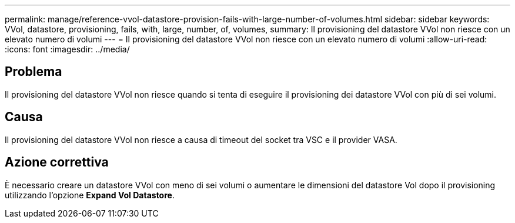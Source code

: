 ---
permalink: manage/reference-vvol-datastore-provision-fails-with-large-number-of-volumes.html 
sidebar: sidebar 
keywords: VVol, datastore, provisioning, fails, with, large, number, of, volumes, 
summary: Il provisioning del datastore VVol non riesce con un elevato numero di volumi 
---
= Il provisioning del datastore VVol non riesce con un elevato numero di volumi
:allow-uri-read: 
:icons: font
:imagesdir: ../media/




== Problema

Il provisioning del datastore VVol non riesce quando si tenta di eseguire il provisioning dei datastore VVol con più di sei volumi.



== Causa

Il provisioning del datastore VVol non riesce a causa di timeout del socket tra VSC e il provider VASA.



== Azione correttiva

È necessario creare un datastore VVol con meno di sei volumi o aumentare le dimensioni del datastore Vol dopo il provisioning utilizzando l'opzione *Expand Vol Datastore*.
